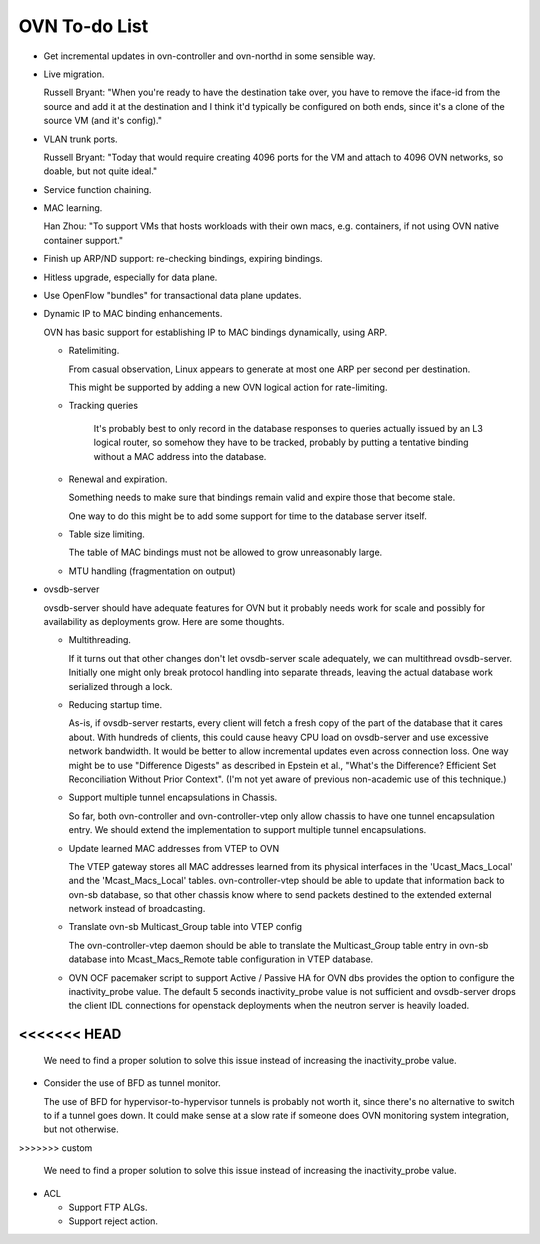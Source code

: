 ..
      Licensed under the Apache License, Version 2.0 (the "License"); you may
      not use this file except in compliance with the License. You may obtain
      a copy of the License at

          http://www.apache.org/licenses/LICENSE-2.0

      Unless required by applicable law or agreed to in writing, software
      distributed under the License is distributed on an "AS IS" BASIS, WITHOUT
      WARRANTIES OR CONDITIONS OF ANY KIND, either express or implied. See the
      License for the specific language governing permissions and limitations
      under the License.

      Convention for heading levels in Open vSwitch documentation:

      =======  Heading 0 (reserved for the title in a document)
      -------  Heading 1
      ~~~~~~~  Heading 2
      +++++++  Heading 3
      '''''''  Heading 4

      Avoid deeper levels because they do not render well.

==============
OVN To-do List
==============

* Get incremental updates in ovn-controller and ovn-northd in some
  sensible way.

* Live migration.

  Russell Bryant: "When you're ready to have the destination take over, you
  have to remove the iface-id from the source and add it at the destination and
  I think it'd typically be configured on both ends, since it's a clone of the
  source VM (and it's config)."

* VLAN trunk ports.

  Russell Bryant: "Today that would require creating 4096 ports for the VM and
  attach to 4096 OVN networks, so doable, but not quite ideal."

* Service function chaining.

* MAC learning.

  Han Zhou: "To support VMs that hosts workloads with their own macs, e.g.
  containers, if not using OVN native container support."

* Finish up ARP/ND support: re-checking bindings, expiring bindings.

* Hitless upgrade, especially for data plane.

* Use OpenFlow "bundles" for transactional data plane updates.

* Dynamic IP to MAC binding enhancements.

  OVN has basic support for establishing IP to MAC bindings dynamically, using
  ARP.

  * Ratelimiting.

    From casual observation, Linux appears to generate at most one ARP per
    second per destination.

    This might be supported by adding a new OVN logical action for
    rate-limiting.

  * Tracking queries

     It's probably best to only record in the database responses to queries
     actually issued by an L3 logical router, so somehow they have to be
     tracked, probably by putting a tentative binding without a MAC address
     into the database.

  * Renewal and expiration.

    Something needs to make sure that bindings remain valid and expire those
    that become stale.

    One way to do this might be to add some support for time to the database
    server itself.

  * Table size limiting.

    The table of MAC bindings must not be allowed to grow unreasonably large.

  * MTU handling (fragmentation on output)

* ovsdb-server

  ovsdb-server should have adequate features for OVN but it probably needs work
  for scale and possibly for availability as deployments grow.  Here are some
  thoughts.

  * Multithreading.

    If it turns out that other changes don't let ovsdb-server scale
    adequately, we can multithread ovsdb-server.  Initially one might
    only break protocol handling into separate threads, leaving the
    actual database work serialized through a lock.

  * Reducing startup time.

    As-is, if ovsdb-server restarts, every client will fetch a fresh copy of
    the part of the database that it cares about.  With hundreds of clients,
    this could cause heavy CPU load on ovsdb-server and use excessive network
    bandwidth.  It would be better to allow incremental updates even across
    connection loss.  One way might be to use "Difference Digests" as described
    in Epstein et al., "What's the Difference? Efficient Set Reconciliation
    Without Prior Context".  (I'm not yet aware of previous non-academic use of
    this technique.)

  * Support multiple tunnel encapsulations in Chassis.

    So far, both ovn-controller and ovn-controller-vtep only allow chassis to
    have one tunnel encapsulation entry.  We should extend the implementation
    to support multiple tunnel encapsulations.

  * Update learned MAC addresses from VTEP to OVN

    The VTEP gateway stores all MAC addresses learned from its physical
    interfaces in the 'Ucast_Macs_Local' and the 'Mcast_Macs_Local' tables.
    ovn-controller-vtep should be able to update that information back to
    ovn-sb database, so that other chassis know where to send packets destined
    to the extended external network instead of broadcasting.

  * Translate ovn-sb Multicast_Group table into VTEP config

    The ovn-controller-vtep daemon should be able to translate the
    Multicast_Group table entry in ovn-sb database into Mcast_Macs_Remote table
    configuration in VTEP database.

  * OVN OCF pacemaker script to support Active / Passive HA for OVN dbs provides
    the option to configure the inactivity_probe value. The default 5 seconds
    inactivity_probe value is not sufficient and ovsdb-server drops the client
    IDL connections for openstack deployments when the neutron server is heavily
    loaded.
<<<<<<< HEAD
=======

    We need to find a proper solution to solve this issue instead of increasing
    the inactivity_probe value.

* Consider the use of BFD as tunnel monitor.

  The use of BFD for hypervisor-to-hypervisor tunnels is probably not worth it,
  since there's no alternative to switch to if a tunnel goes down.  It could
  make sense at a slow rate if someone does OVN monitoring system integration,
  but not otherwise.
>>>>>>> custom

    We need to find a proper solution to solve this issue instead of increasing
    the inactivity_probe value.

* ACL

  * Support FTP ALGs.

  * Support reject action.
